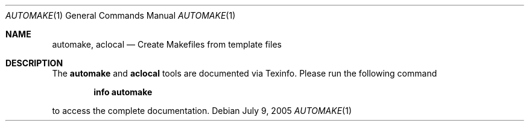 .Dd July 9, 2005
.Dt AUTOMAKE 1
.Os
.Sh NAME
.Nm automake ,
.Nm aclocal
.Nd Create Makefiles from template files
.Sh DESCRIPTION
The
.Nm automake
and
.Nm aclocal
tools are documented via Texinfo. Please run the following command
.Pp
.Dl info automake
.Pp
to access the complete documentation.
